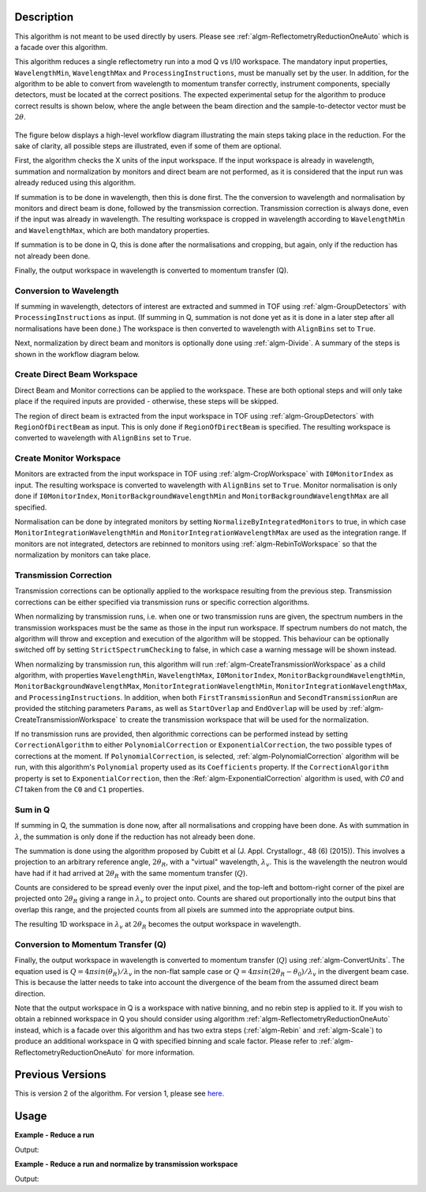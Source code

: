 .. algorithm::

.. summary::

.. relatedAlgorithms::

.. properties::

Description
-----------

This algorithm is not meant to be used directly by users. Please see
:ref:`algm-ReflectometryReductionOneAuto` which is a facade over this
algorithm.

This algorithm reduces a single reflectometry run into a mod Q vs I/I0 workspace.
The mandatory input properties, :literal:`WavelengthMin`, :literal:`WavelengthMax`
and :literal:`ProcessingInstructions`, must be manually set by the user. In addition, for
the algorithm to be able to convert from wavelength to momentum transfer correctly,
instrument components, specially detectors, must be located at the correct positions.
The expected experimental setup for the algorithm to produce correct results is
shown below, where the angle between the beam direction and the sample-to-detector
vector must be :math:`2\theta`.

.. figure:: /images/ReflectometryReductionOneDetectorPositions.png
    :width: 400px
    :align: center


The figure below displays a high-level workflow diagram illustrating the main
steps taking place in the reduction. For the sake of clarity, all possible
steps are illustrated, even if some of them are optional.

.. diagram:: ReflectometryReductionOne_HighLvl-v2_wkflw.dot

First, the algorithm checks the X units of the input workspace. If the input
workspace is already in wavelength, summation and normalization by monitors and
direct beam are not performed, as it is considered that the input run was
already reduced using this algorithm.

If summation is to be done in wavelength, then this is done first. The the
conversion to wavelength and normalisation by monitors and direct beam is done,
followed by the transmission correction. Transmission correction is always
done, even if the input was already in wavelength. The resulting workspace is
cropped in wavelength according to :literal:`WavelengthMin` and
:literal:`WavelengthMax`, which are both mandatory properties.

If summation is to be done in Q, this is done after the normalisations and
cropping, but again, only if the reduction has not already been done.

Finally, the output workspace in wavelength is converted to momentum transfer
(Q).

Conversion to Wavelength
########################

If summing in wavelength, detectors of interest are extracted and summed in TOF
using :ref:`algm-GroupDetectors` with ``ProcessingInstructions`` as input. (If
summing in Q, summation is not done yet as it is done in a later step after all
normalisations have been done.) The workspace is then converted to wavelength
with :literal:`AlignBins` set to :literal:`True`.

Next, normalization by direct beam and monitors is optionally done using
:ref:`algm-Divide`.  A summary of the steps is shown in the workflow diagram
below.

.. diagram:: ReflectometryReductionOne_ConvertToWavelength-v2_wkflw.dot

Create Direct Beam Workspace
############################

Direct Beam and Monitor corrections can be applied to the workspace. These are
both optional steps and will only take place if the required inputs are
provided - otherwise, these steps will be skipped.

The region of direct beam is extracted from the input workspace in TOF using
:ref:`algm-GroupDetectors` with ``RegionOfDirectBeam`` as input. This is only
done if ``RegionOfDirectBeam`` is specified. The resulting workspace is
converted to wavelength with :literal:`AlignBins` set to :literal:`True`.

.. diagram:: ReflectometryReductionOne_DirectBeamCorrection-v2_wkflw.dot

Create Monitor Workspace
########################

Monitors are extracted from the input workspace in TOF using
:ref:`algm-CropWorkspace` with ``I0MonitorIndex`` as input. The resulting
workspace is converted to wavelength with :literal:`AlignBins` set to
:literal:`True`. Monitor normalisation is only done if ``I0MonitorIndex``,
``MonitorBackgroundWavelengthMin`` and ``MonitorBackgroundWavelengthMax`` are
all specified.

Normalisation can be done by integrated monitors by setting
:literal:`NormalizeByIntegratedMonitors` to true, in which case
:literal:`MonitorIntegrationWavelengthMin` and
:literal:`MonitorIntegrationWavelengthMax` are used as the integration
range. If monitors are not integrated, detectors are rebinned to monitors using
:ref:`algm-RebinToWorkspace` so that the normalization by monitors can take
place.

.. diagram:: ReflectometryReductionOne_MonitorCorrection-v2_wkflw.dot

Transmission Correction
#######################

Transmission corrections can be optionally applied to the workspace resulting
from the previous step. Transmission corrections can be either specified via
transmission runs or specific correction algorithms.

.. diagram:: ReflectometryReductionOne_TransmissionCorrection-v2_wkflw.dot


When normalizing by transmission runs, i.e. when one or two transmission runs
are given, the spectrum numbers in the
transmission workspaces must be the same as those in the input run
workspace. If spectrum numbers do not match, the algorithm will throw and exception
and execution of the algorithm will be stopped. This behaviour can be optionally
switched off by setting :literal:`StrictSpectrumChecking` to false, in which case
a warning message will be shown instead.

When normalizing by transmission run, this algorithm will run
:ref:`algm-CreateTransmissionWorkspace` as a child algorithm, with properties :literal:`WavelengthMin`,
:literal:`WavelengthMax`, :literal:`I0MonitorIndex`, :literal:`MonitorBackgroundWavelengthMin`,
:literal:`MonitorBackgroundWavelengthMax`, :literal:`MonitorIntegrationWavelengthMin`,
:literal:`MonitorIntegrationWavelengthMax`, and :literal:`ProcessingInstructions`.
In addition, when both :literal:`FirstTransmissionRun` and :literal:`SecondTransmissionRun`
are provided the stitching parameters :literal:`Params`, as well as :literal:`StartOverlap` and
:literal:`EndOverlap` will be used by :ref:`algm-CreateTransmissionWorkspace` to create the
transmission workspace that will be used for the normalization.

If no transmission runs are provided, then algorithmic corrections can be
performed instead by setting :literal:`CorrectionAlgorithm` to either
:literal:`PolynomialCorrection` or :literal:`ExponentialCorrection`, the two
possible types of corrections at the moment. If :literal:`PolynomialCorrection`,
is selected, :ref:`algm-PolynomialCorrection` algorithm will be run, with this
algorithm's :literal:`Polynomial` property used as its :literal:`Coefficients`
property. If the :literal:`CorrectionAlgorithm` property is set to
:literal:`ExponentialCorrection`, then the :Ref:`algm-ExponentialCorrection`
algorithm is used, with *C0* and *C1* taken from the :literal:`C0` and :literal:`C1`
properties.

Sum in Q
########

If summing in Q, the summation is done now, after all normalisations and
cropping have been done. As with summation in :math:`\lambda`, the summation is
only done if the reduction has not already been done.

The summation is done using the algorithm proposed by Cubitt et al
(J. Appl. Crystallogr., 48 (6) (2015)). This involves a projection to an
arbitrary reference angle, :math:`2\theta_R`, with a "virtual" wavelength,
:math:`\lambda_v`. This is the wavelength the neutron would have had if it had
arrived at :math:`2\theta_R` with the same momentum transfer (:math:`Q`).

Counts are considered to be spread evenly over the input pixel, and the
top-left and bottom-right corner of the pixel are projected onto
:math:`2\theta_R` giving a range in :math:`\lambda_v` to project onto. Counts
are shared out proportionally into the output bins that overlap this range, and
the projected counts from all pixels are summed into the appropriate output
bins.

The resulting 1D workspace in :math:`\lambda_v` at :math:`2\theta_R` becomes
the output workspace in wavelength.

.. diagram:: ReflectometryReductionOne_SumInQ-v2_wkflw.dot

Conversion to Momentum Transfer (Q)
###################################

Finally, the output workspace in wavelength is converted to momentum transfer
(:math:`Q`) using :ref:`algm-ConvertUnits`. The equation used is
:math:`Q=4\pi sin(\theta_R)/\lambda_v` in the non-flat sample case or
:math:`Q=4\pi sin(2\theta_R-\theta_0)/\lambda_v` in the divergent beam
case. This is because the latter needs to take into account the divergence of
the beam from the assumed direct beam direction.

.. diagram:: ReflectometryReductionOne_ConvertToMomentum-v2_wkflw.dot

Note that the output workspace in Q is a workspace with native binning, and no
rebin step is applied to it. If you wish to obtain a rebinned workspace in Q
you should consider using algorithm :ref:`algm-ReflectometryReductionOneAuto`
instead, which is a facade over this algorithm and has two extra steps
(:ref:`algm-Rebin` and :ref:`algm-Scale`) to produce an additional workspace in
Q with specified binning and scale factor. Please refer to
:ref:`algm-ReflectometryReductionOneAuto` for more information.

Previous Versions
-----------------

This is version 2 of the algorithm. For version 1, please see `here. <ReflectometryReductionOne-v1.html>`_

Usage
-----

**Example - Reduce a run**

.. testcode:: ExReflRedOneSimple

   run = Load(Filename='INTER00013460.nxs')
   # Basic reduction with no transmission run
   IvsQ, IvsLam = ReflectometryReductionOne(InputWorkspace=run,
                                            WavelengthMin=1.0,
                                            WavelengthMax=17.0,
                                            ProcessingInstructions='3:4',
                                            I0MonitorIndex=2,
                                            MonitorBackgroundWavelengthMin=15.0,
                                            MonitorBackgroundWavelengthMax=17.0,
                                            MonitorIntegrationWavelengthMin=4.0,
                                            MonitorIntegrationWavelengthMax=10.0)

   print("{:.4f}".format(IvsLam.readY(0)[533]))
   print("{:.4f}".format(IvsLam.readY(0)[534]))
   print("{:.4f}".format(IvsQ.readY(0)[327]))
   print("{:.4f}".format(IvsQ.readY(0)[328]))


Output:

.. testoutput:: ExReflRedOneSimple

   0.0003
   0.0003
   0.0003
   0.0003


**Example - Reduce a run and normalize by transmission workspace**

.. testcode:: ExReflRedOneTrans

   run = Load(Filename='INTER00013460.nxs')
   trans1 = Load(Filename='INTER00013463.nxs')
   trans2 = Load(Filename='INTER00013464.nxs')
   # Basic reduction with two transmission runs
   IvsQ, IvsLam = ReflectometryReductionOne(InputWorkspace=run,
                                            WavelengthMin=1.0,
                                            WavelengthMax=17.0,
                                            ProcessingInstructions='3-4',
                                            I0MonitorIndex=2,
                                            MonitorBackgroundWavelengthMin=15.0,
                                            MonitorBackgroundWavelengthMax=17.0,
                                            MonitorIntegrationWavelengthMin=4.0,
                                            MonitorIntegrationWavelengthMax=10.0,
					    FirstTransmissionRun=trans1,
					    SecondTransmissionRun=trans2)

   print("{:.4f}".format(IvsLam.readY(0)[480]))
   print("{:.4f}".format(IvsLam.readY(0)[481]))
   print("{:.4f}".format(IvsQ.readY(0)[107]))
   print("{:.4f}".format(IvsQ.readY(0)[108]))


Output:

.. testoutput:: ExReflRedOneTrans

   0.4597
   0.4654
   0.7203
   1.0512

.. categories::

.. sourcelink::
